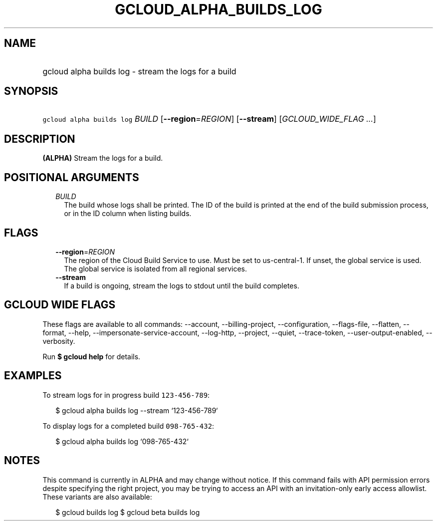 
.TH "GCLOUD_ALPHA_BUILDS_LOG" 1



.SH "NAME"
.HP
gcloud alpha builds log \- stream the logs for a build



.SH "SYNOPSIS"
.HP
\f5gcloud alpha builds log\fR \fIBUILD\fR [\fB\-\-region\fR=\fIREGION\fR] [\fB\-\-stream\fR] [\fIGCLOUD_WIDE_FLAG\ ...\fR]



.SH "DESCRIPTION"

\fB(ALPHA)\fR Stream the logs for a build.



.SH "POSITIONAL ARGUMENTS"

.RS 2m
.TP 2m
\fIBUILD\fR
The build whose logs shall be printed. The ID of the build is printed at the end
of the build submission process, or in the ID column when listing builds.


.RE
.sp

.SH "FLAGS"

.RS 2m
.TP 2m
\fB\-\-region\fR=\fIREGION\fR
The region of the Cloud Build Service to use. Must be set to us\-central\-1. If
unset, the global service is used. The global service is isolated from all
regional services.

.TP 2m
\fB\-\-stream\fR
If a build is ongoing, stream the logs to stdout until the build completes.


.RE
.sp

.SH "GCLOUD WIDE FLAGS"

These flags are available to all commands: \-\-account, \-\-billing\-project,
\-\-configuration, \-\-flags\-file, \-\-flatten, \-\-format, \-\-help,
\-\-impersonate\-service\-account, \-\-log\-http, \-\-project, \-\-quiet,
\-\-trace\-token, \-\-user\-output\-enabled, \-\-verbosity.

Run \fB$ gcloud help\fR for details.



.SH "EXAMPLES"

To stream logs for in progress build \f5123\-456\-789\fR:

.RS 2m
$ gcloud alpha builds log \-\-stream `123\-456\-789`
.RE

To display logs for a completed build \f5098\-765\-432\fR:

.RS 2m
$ gcloud alpha builds log `098\-765\-432`
.RE



.SH "NOTES"

This command is currently in ALPHA and may change without notice. If this
command fails with API permission errors despite specifying the right project,
you may be trying to access an API with an invitation\-only early access
allowlist. These variants are also available:

.RS 2m
$ gcloud builds log
$ gcloud beta builds log
.RE

